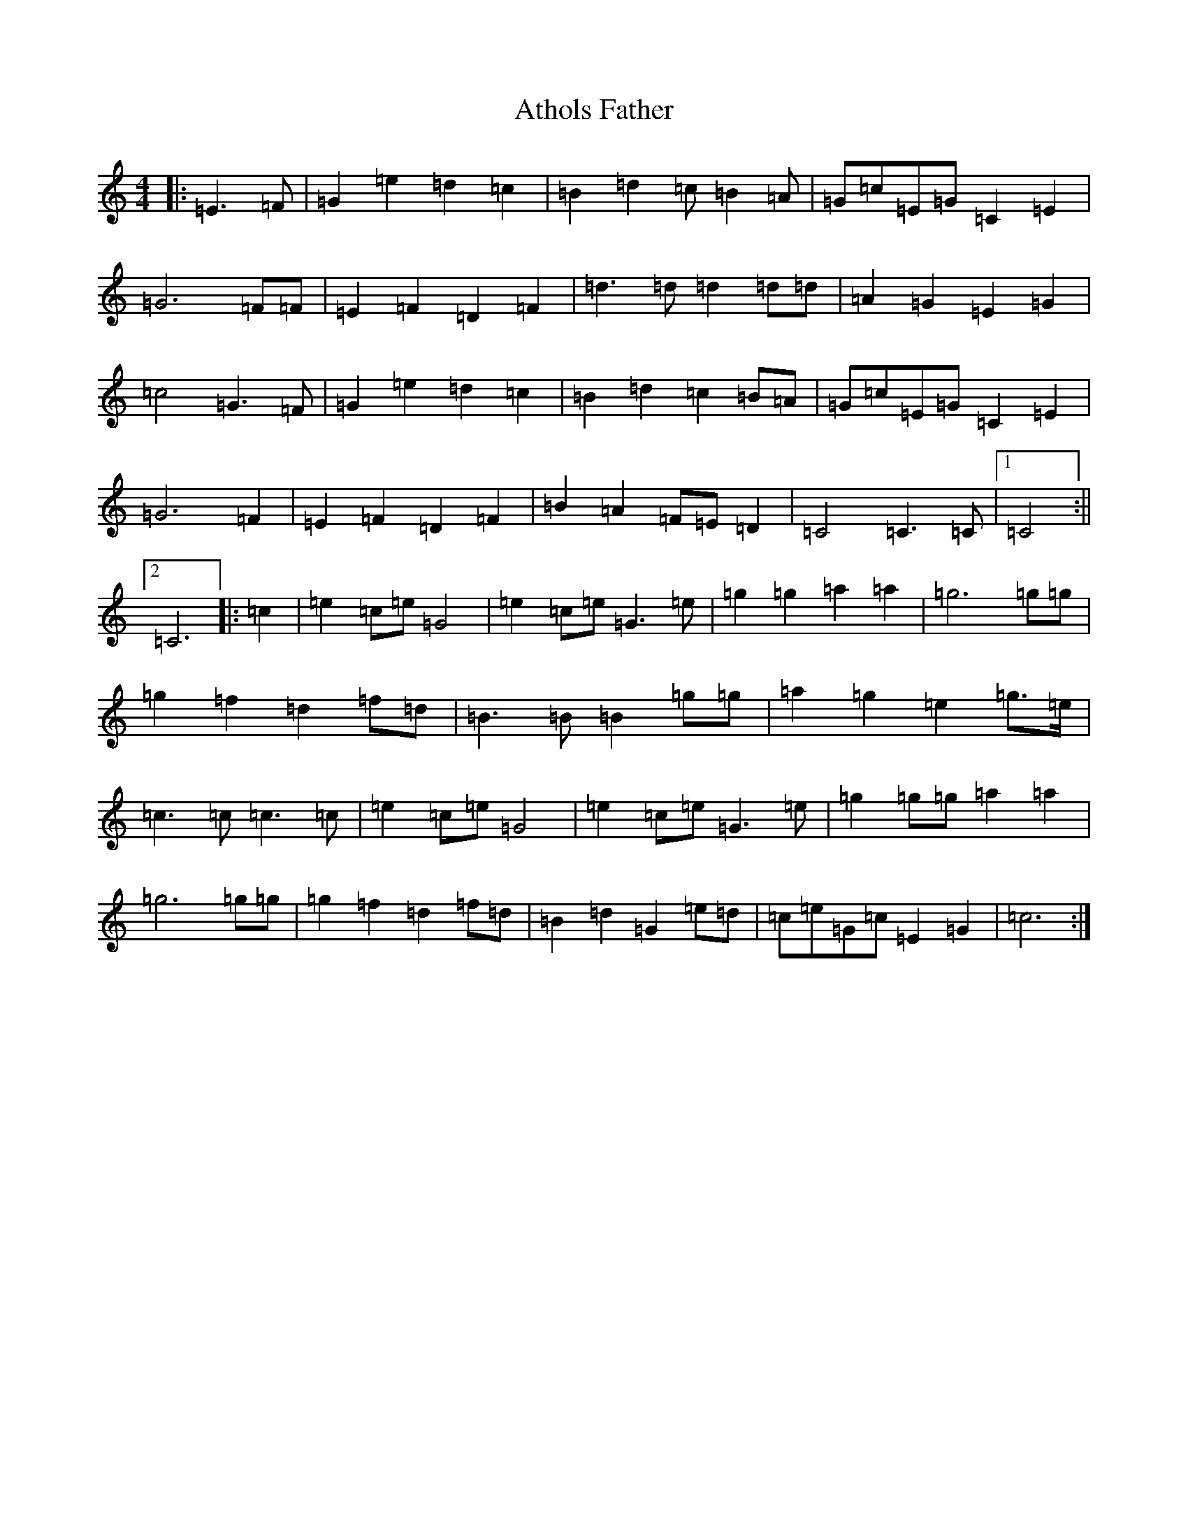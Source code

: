 X: 1051
T: Athols Father
S: https://thesession.org/tunes/10356#setting10356
R: barndance
M:4/4
L:1/8
K: C Major
|:=E3=F|=G2=e2=d2=c2|=B2=d2=c=B2=A|=G=c=E=G=C2=E2|=G6=F=F|=E2=F2=D2=F2|=d3=d=d2=d=d|=A2=G2=E2=G2|=c4=G3=F|=G2=e2=d2=c2|=B2=d2=c2=B=A|=G=c=E=G=C2=E2|=G6=F2|=E2=F2=D2=F2|=B2=A2=F=E=D2|=C4=C3=C|1=C4:||2=C6|:=c2|=e2=c=e=G4|=e2=c=e=G3=e|=g2=g2=a2=a2|=g6=g=g|=g2=f2=d2=f=d|=B3=B=B2=g=g|=a2=g2=e2=g3/2=e/2|=c3=c=c3=c|=e2=c=e=G4|=e2=c=e=G3=e|=g2=g=g=a2=a2|=g6=g=g|=g2=f2=d2=f=d|=B2=d2=G2=e=d|=c=e=G=c=E2=G2|=c6:|